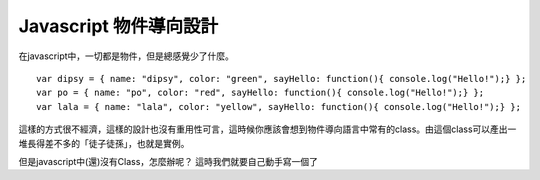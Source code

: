 ***********************
Javascript 物件導向設計
***********************

在javascript中，一切都是物件，但是總感覺少了什麼。

::

    var dipsy = { name: "dipsy", color: "green", sayHello: function(){ console.log("Hello!");} };
    var po = { name: "po", color: "red", sayHello: function(){ console.log("Hello!");} };
    var lala = { name: "lala", color: "yellow", sayHello: function(){ console.log("Hello!");} };

這樣的方式很不經濟，這樣的設計也沒有重用性可言，這時候你應該會想到物件導向語言中常有的class。由這個class可以產出一堆長得差不多的「徒子徒孫」，也就是實例。

但是javascript中(還)沒有Class，怎麼辦呢？
這時我們就要自己動手寫一個了
